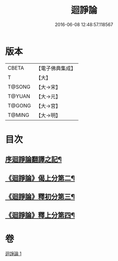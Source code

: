 #+TITLE: 迴諍論 
#+DATE: 2016-06-08 12:48:57.118567

* 版本
 |     CBETA|【電子佛典集成】|
 |         T|【大】     |
 |    T@SONG|【大→宋】   |
 |    T@YUAN|【大→元】   |
 |    T@GONG|【大→宮】   |
 |    T@MING|【大→明】   |

* 目次
** [[file:KR6o0004_001.txt::001-0013b11][序迴諍論翻譯之記¶]]
** [[file:KR6o0004_001.txt::001-0014a13][《迴諍論》偈上分第二¶]]
** [[file:KR6o0004_001.txt::001-0015a29][《迴諍論》釋初分第三¶]]
** [[file:KR6o0004_001.txt::001-0017c16][《迴諍論》釋上分第四¶]]

* 卷
[[file:KR6o0004_001.txt][迴諍論 1]]

